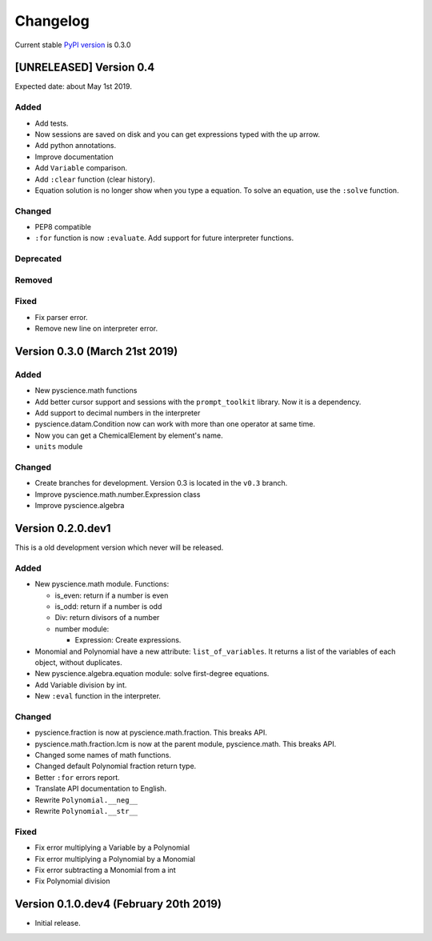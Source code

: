 Changelog
=========
Current stable `PyPI version <https://pypi.org/project/pyscience/>`_ is 0.3.0

[UNRELEASED] Version 0.4
------------------------

Expected date: about May 1st 2019.

Added
^^^^^
- Add tests.
- Now sessions are saved on disk and you can get expressions typed with
  the up arrow.
- Add python annotations.
- Improve documentation
- Add ``Variable`` comparison.
- Add ``:clear`` function (clear history).
- Equation solution is no longer show when you type a equation. To solve an
  equation, use the ``:solve`` function.

Changed
^^^^^^^
- PEP8 compatible
- ``:for`` function is now ``:evaluate``. Add support for future interpreter 
  functions.

Deprecated
^^^^^^^^^^

Removed
^^^^^^^

Fixed
^^^^^
- Fix parser error.
- Remove new line on interpreter error.

Version 0.3.0 (March 21st 2019)
-------------------------------

Added
^^^^^
- New pyscience.math functions
- Add better cursor support and sessions with the ``prompt_toolkit``
  library. Now it is a dependency.
- Add support to decimal numbers in the interpreter
- pyscience.datam.Condition now can work with more than one operator
  at same time.
- Now you can get a ChemicalElement by element's name.
- ``units`` module

Changed
^^^^^^^
- Create branches for development. Version 0.3 is located in the ``v0.3``
  branch.
- Improve pyscience.math.number.Expression class
- Improve pyscience.algebra


Version 0.2.0.dev1
------------------
This is a old development version which never will be released.

Added
^^^^^
- New pyscience.math module. Functions:

  * is_even: return if a number is even

  * is_odd: return if a number is odd
  
  * Div: return divisors of a number
  
  * number module:
  
    * Expression: Create expressions.

- Monomial and Polynomial have a new attribute: ``list_of_variables``.
  It returns a list of the variables of each object, without duplicates.
- New pyscience.algebra.equation module: solve first-degree equations.
- Add Variable division by int.
- New ``:eval`` function in the interpreter.

Changed
^^^^^^^
- pyscience.fraction is now at pyscience.math.fraction. This breaks API.
- pyscience.math.fraction.lcm is now at the parent module, pyscience.math.
  This breaks API.
- Changed some names of math functions.
- Changed default Polynomial fraction return type.
- Better ``:for`` errors report.
- Translate API documentation to English.
- Rewrite ``Polynomial.__neg__``
- Rewrite ``Polynomial.__str__``

Fixed
^^^^^
- Fix error multiplying a Variable by a Polynomial
- Fix error multiplying a Polynomial by a Monomial
- Fix error subtracting a Monomial from a int
- Fix Polynomial division

Version 0.1.0.dev4 (February 20th 2019)
---------------------------------------
- Initial release.

